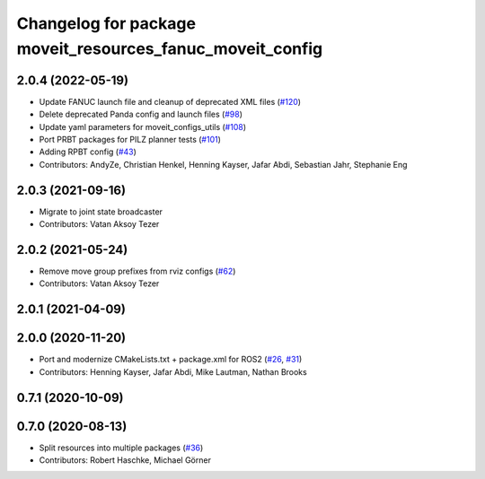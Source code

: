 ^^^^^^^^^^^^^^^^^^^^^^^^^^^^^^^^^^^^^^^^^^^^^^^^^^^^^^^^^^
Changelog for package moveit_resources_fanuc_moveit_config
^^^^^^^^^^^^^^^^^^^^^^^^^^^^^^^^^^^^^^^^^^^^^^^^^^^^^^^^^^

2.0.4 (2022-05-19)
------------------
* Update FANUC launch file and cleanup of deprecated XML files (`#120 <https://github.com/ros-planning/moveit_resources/issues/120>`_)
* Delete deprecated Panda config and launch files (`#98 <https://github.com/ros-planning/moveit_resources/issues/98>`_)
* Update yaml parameters for moveit_configs_utils (`#108 <https://github.com/ros-planning/moveit_resources/issues/108>`_)
* Port PRBT packages for PILZ planner tests (`#101 <https://github.com/ros-planning/moveit_resources/issues/101>`_)
* Adding RPBT config (`#43 <https://github.com/ros-planning/moveit_resources/issues/43>`_)
* Contributors: AndyZe, Christian Henkel, Henning Kayser, Jafar Abdi, Sebastian Jahr, Stephanie Eng

2.0.3 (2021-09-16)
------------------
* Migrate to joint state broadcaster
* Contributors: Vatan Aksoy Tezer

2.0.2 (2021-05-24)
------------------
* Remove move group prefixes from rviz configs (`#62 <https://github.com/ros-planning/moveit_resources/issues/62>`_)
* Contributors: Vatan Aksoy Tezer

2.0.1 (2021-04-09)
------------------

2.0.0 (2020-11-20)
------------------
* Port and modernize CMakeLists.txt + package.xml for ROS2 (`#26 <https://github.com/ros-planning/moveit_resources/issues/26>`_, `#31 <https://github.com/ros-planning/moveit_resources/issues/31>`_)
* Contributors: Henning Kayser, Jafar Abdi, Mike Lautman, Nathan Brooks

0.7.1 (2020-10-09)
------------------

0.7.0 (2020-08-13)
------------------
* Split resources into multiple packages (`#36 <https://github.com/ros-planning/moveit_resources/issues/36>`_)
* Contributors: Robert Haschke, Michael Görner
